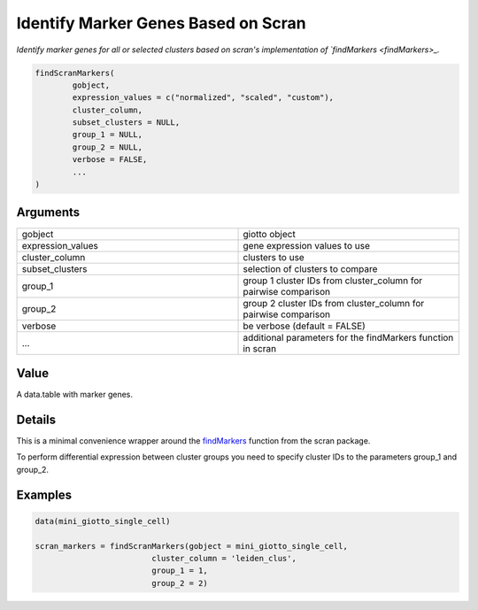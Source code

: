 .. _findScranMarkers: 

######################################
Identify Marker Genes Based on Scran
######################################

.. describe:: findScranMarkers()

*Identify marker genes for all or selected clusters based on scran's implementation of `findMarkers <findMarkers>_.*

.. code-block::

	findScranMarkers(
  		gobject,
  		expression_values = c("normalized", "scaled", "custom"),
  		cluster_column,
  		subset_clusters = NULL,
  		group_1 = NULL,
  		group_2 = NULL,
  		verbose = FALSE,
  		...
	)


**********************
Arguments
**********************

.. list-table::
	:widths: 100 100 
	:header-rows: 0 

	* - gobject	
	  - giotto object
	* - expression_values	
	  - gene expression values to use
	* - cluster_column	
	  - clusters to use
	* - subset_clusters	
	  - selection of clusters to compare
	* - group_1	
	  - group 1 cluster IDs from cluster_column for pairwise comparison
	* - group_2	
	  - group 2 cluster IDs from cluster_column for pairwise comparison
	* - verbose	
	  - be verbose (default = FALSE)
	* - ...	
	  - additional parameters for the findMarkers function in scran


******************
Value 
******************
A data.table with marker genes.

******************
Details 
******************
This is a minimal convenience wrapper around the `findMarkers <findMarkers>`_ function from the scran package.

To perform differential expression between cluster groups you need to specify cluster IDs to the parameters group_1 and group_2.

******************
Examples
******************

.. code-block::
	
	data(mini_giotto_single_cell)

	scran_markers = findScranMarkers(gobject = mini_giotto_single_cell,
                                 cluster_column = 'leiden_clus',
                                 group_1 = 1,
                                 group_2 = 2)

